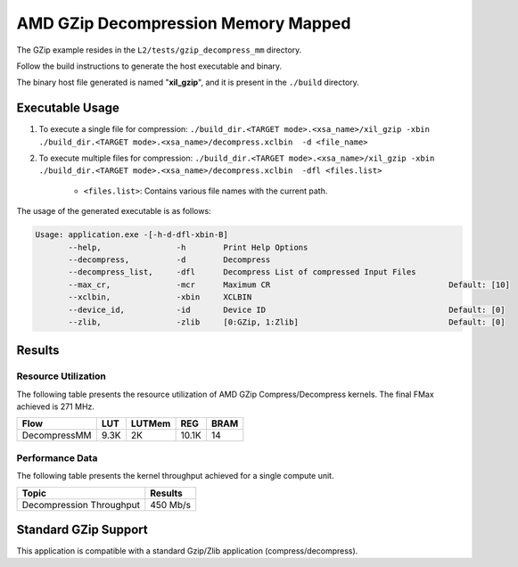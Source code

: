 .. Copyright © 2019–2024 Advanced Micro Devices, Inc

.. `Terms and Conditions <https://www.amd.com/en/corporate/copyright>`_.

=======================================
AMD GZip Decompression Memory Mapped
=======================================

The GZip example resides in the ``L2/tests/gzip_decompress_mm`` directory. 

Follow the build instructions to generate the host executable and binary.

The binary host file generated is named "**xil_gzip**", and it is present in the ``./build`` directory.

Executable Usage
----------------

1. To execute a single file for compression: ``./build_dir.<TARGET mode>.<xsa_name>/xil_gzip -xbin ./build_dir.<TARGET mode>.<xsa_name>/decompress.xclbin  -d <file_name>``
2. To execute multiple files for compression: ``./build_dir.<TARGET mode>.<xsa_name>/xil_gzip -xbin ./build_dir.<TARGET mode>.<xsa_name>/decompress.xclbin  -dfl <files.list>``

	- ``<files.list>``: Contains various file names with the current path.

The usage of the generated executable is as follows:

.. code-block:: bash
 
   Usage: application.exe -[-h-d-dfl-xbin-B]
          --help,                -h        Print Help Options
          --decompress,          -d        Decompress
          --decompress_list,     -dfl      Decompress List of compressed Input Files
          --max_cr,              -mcr      Maximum CR                                      Default: [10]
          --xclbin,              -xbin     XCLBIN
          --device_id,           -id       Device ID                                       Default: [0]
          --zlib,                -zlib     [0:GZip, 1:Zlib]                                Default: [0]
 
Results
-------

Resource Utilization 
~~~~~~~~~~~~~~~~~~~~~

The following table presents the resource utilization of AMD GZip Compress/Decompress kernels. The final FMax achieved is 271 MHz. 

============ ===== ====== ===== ===== 
Flow         LUT   LUTMem REG   BRAM 
============ ===== ====== ===== ===== 
DecompressMM 9.3K  2K     10.1K 14 
============ ===== ====== ===== ===== 


Performance Data
~~~~~~~~~~~~~~~~

The following table presents the kernel throughput achieved for a single compute unit. 

============================= =========================
Topic                         Results
============================= =========================
Decompression Throughput       450 Mb/s
============================= =========================

Standard GZip Support
---------------------

This application is compatible with a standard Gzip/Zlib application (compress/decompress).  
